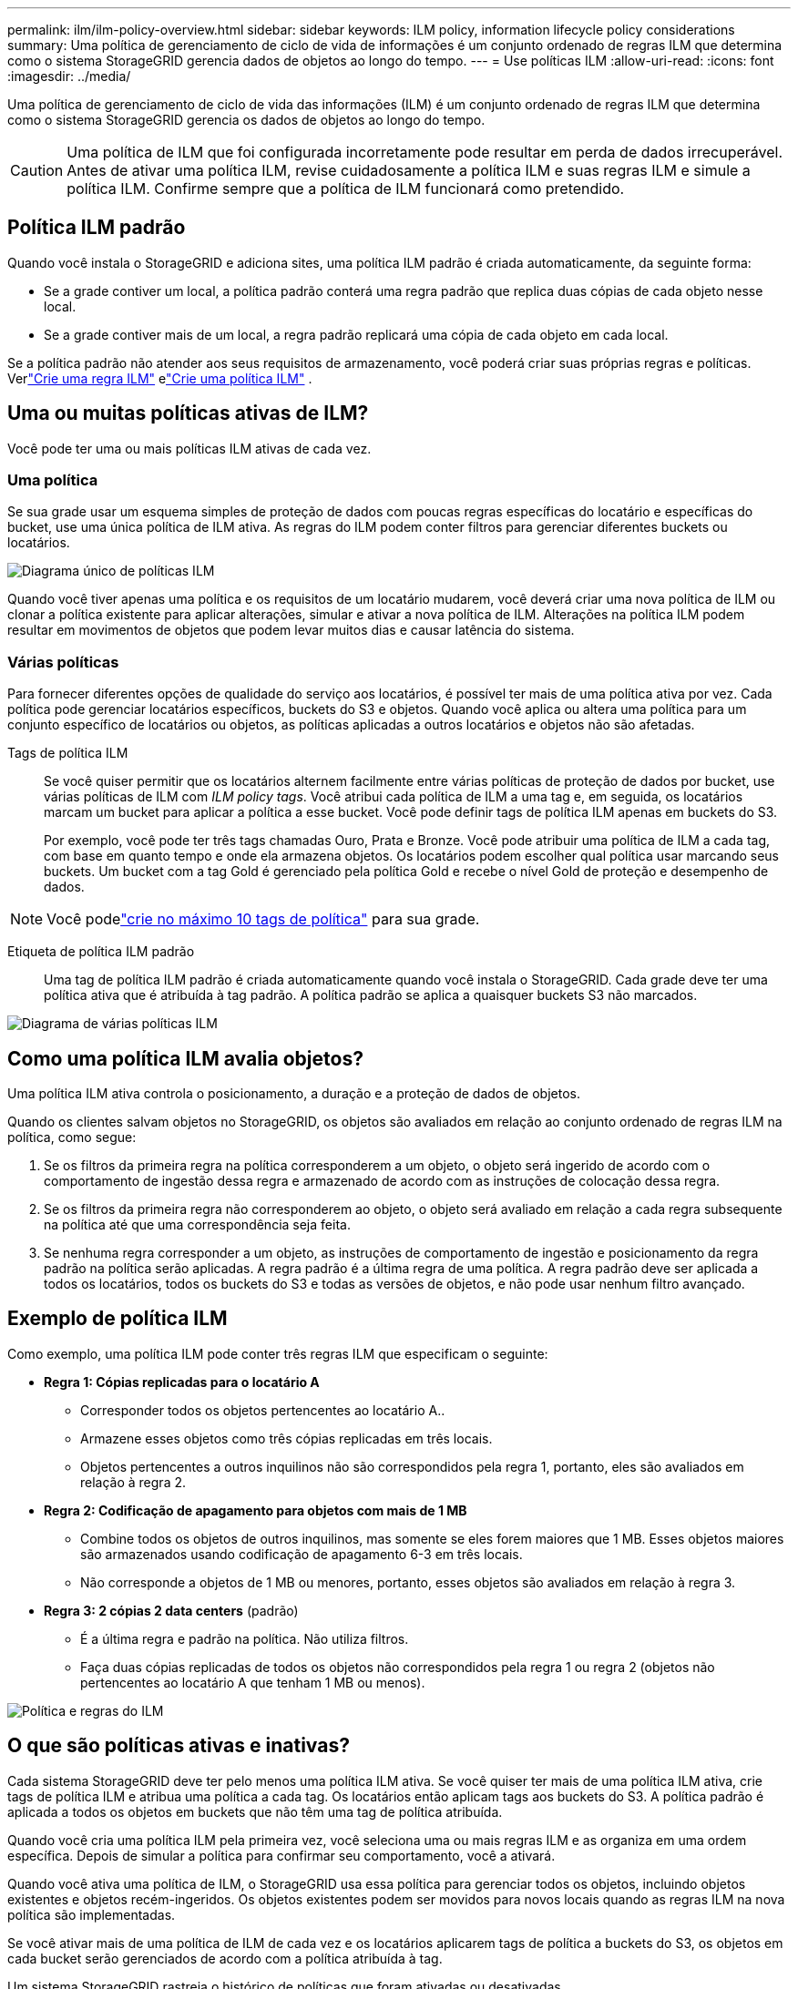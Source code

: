 ---
permalink: ilm/ilm-policy-overview.html 
sidebar: sidebar 
keywords: ILM policy, information lifecycle policy considerations 
summary: Uma política de gerenciamento de ciclo de vida de informações é um conjunto ordenado de regras ILM que determina como o sistema StorageGRID gerencia dados de objetos ao longo do tempo. 
---
= Use políticas ILM
:allow-uri-read: 
:icons: font
:imagesdir: ../media/


[role="lead"]
Uma política de gerenciamento de ciclo de vida das informações (ILM) é um conjunto ordenado de regras ILM que determina como o sistema StorageGRID gerencia os dados de objetos ao longo do tempo.


CAUTION: Uma política de ILM que foi configurada incorretamente pode resultar em perda de dados irrecuperável. Antes de ativar uma política ILM, revise cuidadosamente a política ILM e suas regras ILM e simule a política ILM. Confirme sempre que a política de ILM funcionará como pretendido.



== Política ILM padrão

Quando você instala o StorageGRID e adiciona sites, uma política ILM padrão é criada automaticamente, da seguinte forma:

* Se a grade contiver um local, a política padrão conterá uma regra padrão que replica duas cópias de cada objeto nesse local.
* Se a grade contiver mais de um local, a regra padrão replicará uma cópia de cada objeto em cada local.


Se a política padrão não atender aos seus requisitos de armazenamento, você poderá criar suas próprias regras e políticas.  Verlink:what-ilm-rule-is.html["Crie uma regra ILM"] elink:creating-ilm-policy.html["Crie uma política ILM"] .



== Uma ou muitas políticas ativas de ILM?

Você pode ter uma ou mais políticas ILM ativas de cada vez.



=== Uma política

Se sua grade usar um esquema simples de proteção de dados com poucas regras específicas do locatário e específicas do bucket, use uma única política de ILM ativa. As regras do ILM podem conter filtros para gerenciar diferentes buckets ou locatários.

image::../media/ilm-policies-single.png[Diagrama único de políticas ILM]

Quando você tiver apenas uma política e os requisitos de um locatário mudarem, você deverá criar uma nova política de ILM ou clonar a política existente para aplicar alterações, simular e ativar a nova política de ILM. Alterações na política ILM podem resultar em movimentos de objetos que podem levar muitos dias e causar latência do sistema.



=== Várias políticas

Para fornecer diferentes opções de qualidade do serviço aos locatários, é possível ter mais de uma política ativa por vez. Cada política pode gerenciar locatários específicos, buckets do S3 e objetos. Quando você aplica ou altera uma política para um conjunto específico de locatários ou objetos, as políticas aplicadas a outros locatários e objetos não são afetadas.

Tags de política ILM:: Se você quiser permitir que os locatários alternem facilmente entre várias políticas de proteção de dados por bucket, use várias políticas de ILM com _ILM policy tags_. Você atribui cada política de ILM a uma tag e, em seguida, os locatários marcam um bucket para aplicar a política a esse bucket. Você pode definir tags de política ILM apenas em buckets do S3.
+
--
Por exemplo, você pode ter três tags chamadas Ouro, Prata e Bronze. Você pode atribuir uma política de ILM a cada tag, com base em quanto tempo e onde ela armazena objetos. Os locatários podem escolher qual política usar marcando seus buckets. Um bucket com a tag Gold é gerenciado pela política Gold e recebe o nível Gold de proteção e desempenho de dados.

--



NOTE: Você podelink:../ilm/creating-ilm-policy.html#activate-ilm-policy["crie no máximo 10 tags de política"] para sua grade.

Etiqueta de política ILM padrão:: Uma tag de política ILM padrão é criada automaticamente quando você instala o StorageGRID. Cada grade deve ter uma política ativa que é atribuída à tag padrão. A política padrão se aplica a quaisquer buckets S3 não marcados.


image::../media/ilm-policies-tags-conceptual.png[Diagrama de várias políticas ILM]



== Como uma política ILM avalia objetos?

Uma política ILM ativa controla o posicionamento, a duração e a proteção de dados de objetos.

Quando os clientes salvam objetos no StorageGRID, os objetos são avaliados em relação ao conjunto ordenado de regras ILM na política, como segue:

. Se os filtros da primeira regra na política corresponderem a um objeto, o objeto será ingerido de acordo com o comportamento de ingestão dessa regra e armazenado de acordo com as instruções de colocação dessa regra.
. Se os filtros da primeira regra não corresponderem ao objeto, o objeto será avaliado em relação a cada regra subsequente na política até que uma correspondência seja feita.
. Se nenhuma regra corresponder a um objeto, as instruções de comportamento de ingestão e posicionamento da regra padrão na política serão aplicadas. A regra padrão é a última regra de uma política. A regra padrão deve ser aplicada a todos os locatários, todos os buckets do S3 e todas as versões de objetos, e não pode usar nenhum filtro avançado.




== Exemplo de política ILM

Como exemplo, uma política ILM pode conter três regras ILM que especificam o seguinte:

* *Regra 1: Cópias replicadas para o locatário A*
+
** Corresponder todos os objetos pertencentes ao locatário A..
** Armazene esses objetos como três cópias replicadas em três locais.
** Objetos pertencentes a outros inquilinos não são correspondidos pela regra 1, portanto, eles são avaliados em relação à regra 2.


* *Regra 2: Codificação de apagamento para objetos com mais de 1 MB*
+
** Combine todos os objetos de outros inquilinos, mas somente se eles forem maiores que 1 MB. Esses objetos maiores são armazenados usando codificação de apagamento 6-3 em três locais.
** Não corresponde a objetos de 1 MB ou menores, portanto, esses objetos são avaliados em relação à regra 3.


* *Regra 3: 2 cópias 2 data centers* (padrão)
+
** É a última regra e padrão na política. Não utiliza filtros.
** Faça duas cópias replicadas de todos os objetos não correspondidos pela regra 1 ou regra 2 (objetos não pertencentes ao locatário A que tenham 1 MB ou menos).




image::../media/ilm_policy_and_rules.png[Política e regras do ILM]



== O que são políticas ativas e inativas?

Cada sistema StorageGRID deve ter pelo menos uma política ILM ativa. Se você quiser ter mais de uma política ILM ativa, crie tags de política ILM e atribua uma política a cada tag. Os locatários então aplicam tags aos buckets do S3. A política padrão é aplicada a todos os objetos em buckets que não têm uma tag de política atribuída.

Quando você cria uma política ILM pela primeira vez, você seleciona uma ou mais regras ILM e as organiza em uma ordem específica. Depois de simular a política para confirmar seu comportamento, você a ativará.

Quando você ativa uma política de ILM, o StorageGRID usa essa política para gerenciar todos os objetos, incluindo objetos existentes e objetos recém-ingeridos. Os objetos existentes podem ser movidos para novos locais quando as regras ILM na nova política são implementadas.

Se você ativar mais de uma política de ILM de cada vez e os locatários aplicarem tags de política a buckets do S3, os objetos em cada bucket serão gerenciados de acordo com a política atribuída à tag.

Um sistema StorageGRID rastreia o histórico de políticas que foram ativadas ou desativadas.



== Considerações para criar uma política ILM

* Utilize apenas a política fornecida pelo sistema, a política de cópias Baseline 2, em sistemas de teste. Para o StorageGRID 11,6 e versões anteriores, a regra fazer 2 cópias nesta política usa o pool de storage de todos os nós de storage, que contém todos os locais. Se o seu sistema StorageGRID tiver mais de um local, duas cópias de um objeto poderão ser colocadas no mesmo local.
+

NOTE: O pool de storage de todos os nós de storage é criado automaticamente durante a instalação do StorageGRID 11,6 e versões anteriores. Se você atualizar para uma versão posterior do StorageGRID, o pool todos os nós de storage ainda existirá. Se você instalar o StorageGRID 11,7 ou posterior como uma nova instalação, o pool todos os nós de storage não será criado.

* Ao projetar uma nova política, considere todos os diferentes tipos de objetos que podem ser ingeridos em sua grade. Certifique-se de que a política inclui regras para corresponder e colocar esses objetos conforme necessário.
* Mantenha a política ILM o mais simples possível. Isso evita situações potencialmente perigosas em que os dados de objetos não são protegidos como pretendido quando as alterações são feitas no sistema StorageGRID ao longo do tempo.
* Certifique-se de que as regras da política estão na ordem correta. Quando a política é ativada, objetos novos e existentes são avaliados pelas regras na ordem listada, começando na parte superior. Por exemplo, se a primeira regra de uma política corresponder a um objeto, esse objeto não será avaliado por nenhuma outra regra.
* A última regra em cada política ILM é a regra ILM padrão, que não pode usar nenhum filtro. Se um objeto não tiver sido correspondido por outra regra, a regra padrão controla onde esse objeto é colocado e por quanto tempo ele é retido.
* Antes de ativar uma nova política, revise todas as alterações que a política está fazendo no posicionamento de objetos existentes. Alterar a localização de um objeto existente pode resultar em problemas de recursos temporários quando os novos posicionamentos são avaliados e implementados.

